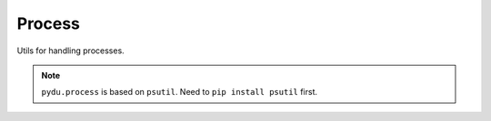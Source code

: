 Process
-------

Utils for handling processes.

.. note:: ``pydu.process`` is based on ``psutil``. Need to ``pip install psutil`` first.


.. py:function:: pydu.process.get_processes_by_path(path)

    Get processes which are running on given path or sub path of given path.

    >>> from pydu.process import get_processes_by_path
    >>> get_processes_by_path('/usr/bin/python')
    [{'cmdline': '/usr/bin/python2.7', 'pid': 23383, 'name': 'python'}]
